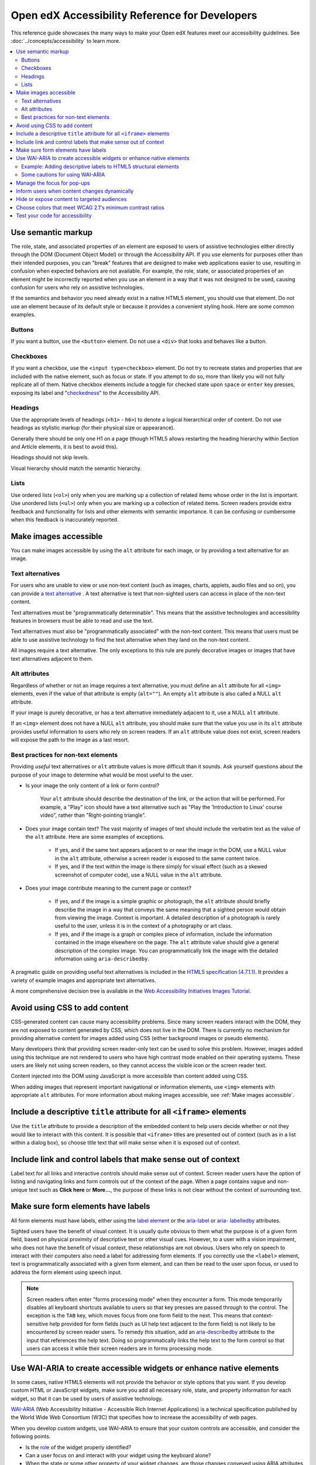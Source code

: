 .. _Dev Accessibility Reference:

###############################################
Open edX Accessibility Reference for Developers
###############################################

This reference guide showcases the many ways to make your Open edX features
meet our accessibility guidelines. See :doc:`../concepts/accessibility`
to learn more.

.. contents::
 :local:
 :depth: 2

.. _Use semantic markup:

===================
Use semantic markup
===================

The role, state, and associated properties of an element are exposed to users of
assistive technologies either directly through the DOM (Document Object Model)
or through the Accessibility API. If you use elements for purposes other than
their intended purposes, you can "break" features that are designed to make web
applications easier to use, resulting in confusion when expected behaviors are
not available. For example, the role, state, or associated properties of an
element might be incorrectly reported when you use an element in a way that it
was not designed to be used, causing confusion for users who rely on assistive
technologies.

If the semantics and behavior you need already exist in a native HTML5 element,
you should use that element. Do not use an element because of its default style
or because it provides a convenient styling hook. Here are some common examples.


Buttons
*******

If you want a button, use the ``<button>`` element. Do not use a ``<div>`` that
looks and behaves like a button.


Checkboxes
**********

If you want a checkbox, use the ``<input type=checkbox>`` element. Do not try to
recreate states and properties that are included with the native element, such
as focus or state. If you attempt to do so, more than likely you will not fully
replicate all of them. Native checkbox elements include a toggle for checked
state upon ``space`` or ``enter`` key presses, exposing its label and
"`checkedness <http://www.w3.org/TR/html5/forms.html#concept-fe-checked>`_" to
the Accessibility API.


Headings
********

Use the appropriate levels of headings (``<h1>`` - ``h6>``) to denote a logical
hierarchical order of content. Do not use headings as stylistic markup (for
their physical size or appearance).

Generally there should be only one H1 on a page (though HTML5 allows restarting the heading hierarchy within Section and Article elements, it is best to avoid this).

Headings should not skip levels.

Visual hierarchy should match the semantic hierarchy.


Lists
*****

Use ordered lists (``<ol>``) only when you are marking up a collection of
related items whose order in the list is important. Use unordered lists
(``<ul>``) only when you are marking up a collection of related items. Screen
readers provide extra feedback and functionality for lists and other elements
with semantic importance. It can be confusing or cumbersome when this feedback is
inaccurately reported.


.. _Make images accessible:

======================
Make images accessible
======================

You can make images accessible by using the ``alt`` attribute for each image, or
by providing a text alternative for an image.


Text alternatives
*****************

For users who are unable to view or use non-text content (such as images,
charts, applets, audio files and so on), you can provide a `text alternative
<http://www.w3.org/TR/WCAG20/#text-altdef>`_ . A text alternative is text that
non-sighted users can access in place of the non-text content.

Text alternatives must be "programmatically determinable". This means that the
assistive technologies and accessibility features in browsers must be able to
read and use the text.

Text alternatives must also be "programmatically associated" with the non-text
content. This means that users must be able to use assistive technology to find
the text alternative when they land on the non-text content.

All images require a text alternative. The only exceptions to this rule are
purely decorative images or images that have text alternatives adjacent to them.


Alt attributes
**************

Regardless of whether or not an image requires a text alternative, you must
define an ``alt`` attribute for all ``<img>`` elements, even if the value of
that attribute is empty (``alt=""``). An empty ``alt`` attribute is also called
a NULL ``alt`` attribute.

If your image is purely decorative, or has a text alternative immediately adjacent to it, use a NULL ``alt`` attribute.

If an ``<img>`` element does not have a NULL ``alt`` attribute, you should make
sure that the value you use in its ``alt`` attribute provides useful information
to users who rely on screen readers. If an ``alt`` attribute value does not
exist, screen readers will expose the path to the image as a last resort.



Best practices for non-text elements
************************************

Providing *useful* text alternatives or ``alt`` attribute values is more difficult
than it sounds. Ask yourself questions about the purpose of your image to
determine what would be most useful to the user.

* Is your image the only content of a link or form control?

    Your ``alt`` attribute should describe the destination of the link, or the
    action that will be performed. For example, a "Play" icon should have a text
    alternative such as "Play the 'Introduction to Linux' course video", rather
    than "Right-pointing triangle".

* Does your image contain text? The vast majority of images of text should
  include the verbatim text as the value of the ``alt`` attribute. Here are some
  examples of exceptions.

    * If yes, and if the same text appears adjacent to or near the image in the
      DOM, use a NULL value in the ``alt`` attribute, otherwise a screen reader is
      exposed to the same content twice.

    * If yes, and if the text within the image is there simply for visual effect
      (such as a skewed screenshot of computer code), use a NULL value in the
      ``alt`` attribute.

* Does your image contribute meaning to the current page or context?

    * If yes, and if the image is a simple graphic or photograph, the ``alt``
      attribute should briefly describe the image in a way that conveys the same
      meaning that a sighted person would obtain from viewing the image. Context
      is important. A detailed description of a photograph is rarely useful to
      the user, unless it is in the context of a photography or art class.

    * If yes, and if the image is a graph or complex piece of information,
      include the information contained in the image elsewhere on the page. The
      ``alt`` attribute value should give a general description of the complex image. You can programmatically link the image with the detailed information using ``aria-describedby``.

A pragmatic guide on providing useful text alternatives is included in the
`HTML5 specification (4.7.1.1) <http://www.w3.org/TR/html5/embedded-
content-0.html#alt>`_. It provides a variety of example images and appropriate
text alternatives.

A more comprehensive decision tree is available in the `Web Accessibility
Initiatives Images Tutorial <http://www.w3.org/WAI/tutorials/images>`_.


.. _Avoid using CSS to add content:

==============================
Avoid using CSS to add content
==============================

CSS-generated content can cause many accessibility problems. Since many screen
readers interact with the DOM, they are not exposed to content generated by CSS,
which does not live in the DOM. There is currently no mechanism for providing
alternative content for images added using CSS (either background images or
pseudo elements).

Many developers think that providing screen reader-only text can be used to
solve this problem. However, images added using this technique are not rendered
to users who have high contrast mode enabled on their operating systems. These
users are likely not using screen readers, so they cannot access the visible
icon or the screen reader text.

Content injected into the DOM using JavaScript is more accessible than content added using CSS.

When adding images that represent important navigational or information
elements, use ``<img>`` elements with appropriate ``alt`` attributes. For more
information about making images accessible, see :ref:`Make images accessible`.


.. _Include title attributes for all iframe elements:

=======================================================================
Include a descriptive ``title`` attribute for all ``<iframe>`` elements
=======================================================================

Use the ``title`` attribute to provide a description of the embedded content to
help users decide whether or not they would like to interact with this content.
It is possible that ``<iframe>`` titles are presented out of context (such as in
a list within a dialog box), so choose title text that will make sense when it
is exposed out of context.


.. _Include link and control labels that make sense out of context:

==============================================================
Include link and control labels that make sense out of context
==============================================================

Label text for all links and interactive controls should make sense out of
context. Screen reader users have the option of listing and navigating links and
form controls out of the context of the page. When a page contains vague and
non-unique text such as **Click here** or **More...**, the purpose of these
links is not clear without the context of surrounding text.


.. _Make sure form elements have labels:

===================================
Make sure form elements have labels
===================================

All form elements must have labels, either using the `label element
<http://www.w3.org/TR/html5/forms.html#the-label-element>`_ or the `aria-label
<http://www.w3.org/TR/wai-aria/states_and_properties#aria-label>`_ or `aria-
labelledby <http://www.w3.org/TR/wai-aria/states_and_properties#aria-
labelledby>`_ attributes.

Sighted users have the benefit of visual context. It is usually quite obvious to
them what the purpose is of a given form field, based on physical proximity of
descriptive text or other visual cues. However, to a user with a vision
impairment, who does not have the benefit of visual context, these relationships
are not obvious. Users who rely on speech to interact with their computers also
need a label for addressing form elements. If you correctly use the ``<label>``
element, text is programmatically associated with a given form element, and can
then be read to the user upon focus, or used to address the form element using
speech input.


.. note:: Screen readers often enter "forms processing mode" when they encounter
   a form. This mode temporarily disables all keyboard shortcuts available to
   users so that key presses are passed through to the control. The exception is
   the ``TAB`` key, which moves focus from one form field to the next. This
   means that context-sensitive help provided for form fields (such as UI help
   text adjacent to the form field) is not likely to be encountered by screen
   reader users. To remedy this situation, add an `aria-describedby
   <http://www.w3.org/TR/wai-aria/states_and_properties#aria-describedby>`_
   attribute to the input that references the help text. Doing so
   programmatically links the help text to the form control so that users can
   access it while their screen readers are in forms processing mode.


.. _Use WAI ARIA to create accessible widgets:

====================================================================
Use WAI-ARIA to create accessible widgets or enhance native elements
====================================================================

In some cases, native HTML5 elements will not provide the behavior or style
options that you want. If you develop custom HTML or JavaScript widgets, make
sure you add all necessary role, state, and property information for each
widget, so that it can be used by users of assistive technology.

`WAI-ARIA <http://www.w3.org/TR/wai-aria>`_ (Web Accessibility Initiative -
Accessible Rich Internet Applications) is a technical specification published by
the World Wide Web Consortium (W3C) that specifies how to increase the
accessibility of web pages.

When you develop custom widgets, use WAI-ARIA to ensure that your custom
controls are accessible, and consider the following points.

* Is the `role <http://www.w3.org/TR/wai-aria/roles>`_ of the widget properly
  identified?

* Can a user focus on and interact with your widget using the keyboard alone?

* When the state or some other property of your widget changes, are those
  changes conveyed using ARIA attributes to users of assistive technology?


.. note:: Adding an ARIA ``role`` overrides the native role semantics reported
   to the user from the Accessibility API. ARIA indirectly affects what is
   reported to a screen reader or other assistive technology. Adding an ARIA
   ``role`` to an element does not add the behaviors or attributes to that
   element. You have to do that yourself.


ARIA attributes can also be used to enhance native elements by adding helpful
information specifically for users of assistive technology. Certain sectioning
elements (such as ``<nav>`` and ``<header>``) as well as generic ones (such as
``<div>`` with "search", "main" or "region" roles defined), receive special
behaviors when encountered by assistive technology. Most screen readers announce
when a user enters or leaves one of these regions, allow direct navigation to
the region, and present the regions to a user in a list that they can use to
browse the page out of context. Because your pages are likely to have multiple
``<nav>`` elements or ``<div>`` elements with "region" roles defined, it is
important to use the ``aria-label`` attribute with a clear and distinct value to
differentiate between them.



Example: Adding descriptive labels to HTML5 structural elements
***************************************************************

.. code-block:: xml

	<!-- the word "Navigation" is implied and should not be included in the label -->
	<nav aria-label="Main">
	...
	</nav>

	<nav aria-label="Unit">
	...
	</nav>

	<div role="search" aria-label="Site">
	...
	</div>

	<div role="search" aria-label="Course">
	...
	</div>



Some cautions for using WAI-ARIA
********************************

The following list outlines specific cases in which you have to be careful using
WAI-ARIA.

* Setting ``role="presentation"`` strips away all of the semantics from a native
  element.

* Setting ``role="application"`` on an element passes all keystrokes to the
  browser for handling by scripts. In this case, all keyboard shortcuts   provided
  by screen readers are disabled. You should only use ``role="application"`` if
  you can provide support for all of the application's functions via the
  keyboard as well as the roles, states, and properties for all of its child
  elements.

* Setting ``aria-hidden="true"`` removes an element from the Accessibility API,
  making it invisible to a user of assistive technology. For elements that you
  intend to hide from all users, setting the CSS property ``display:none;`` is
  sufficient. It is unnecessary to also set ``aria-hidden="true"``. Once the
  content is revealed by changing the display property, it is too easy to forget
  to toggle the value of ``aria-hidden``.

  There are legitimate use cases for ``aria-hidden``, for example when you use
  an icon font that has accessible text immediately adjacent to it. Icon fonts
  can remain silent when focused on by certain screen readers, which can lead
  users of screen readers to suspect that they are missing important content.
  Icon fonts can also be rendered as nondescript glyphs by some screen readers
  that display what is being spoken on the screen. In these cases, it is useful
  to remove icon fonts using ``aria- hidden``, so that screen reader users are
  not provided with the same information in both accessible and less-accessible
  formats.

Additional considerations for developing custom widgets are covered in `General
steps for building an accessible widget <http://www.w3.org/TR/wai-aria-
practices/#accessiblewidget>`_.

Specific considerations for common widgets are covered in `WAI-ARIA 1.2
Authoring Practices <https://www.w3.org/TR/wai-aria-practices-1.2/>`_ and `examples <https://www.w3.org/TR/wai-aria-practices-1.1/examples/>`_.

A quick reference list of Required and Supported ARIA attributes by role is
available in the `Using ARIA
<http://www.w3.org/TR/aria-in-html/#aria-role-state-and-property-quick-
reference>`_

.. _Manage focus for popups:

============================
Manage the focus for pop-ups
============================

Do not forget to manage focus on pop-ups. Whenever a control inserts interactive
content into the DOM or reveals previously hidden content (for example, pop-up
menus or modal dialog boxes), you must move focus to the container. While the
focus is within the menu or dialog box, keyboard focus should remain trapped
within its bounds. Clicking the **Esc** key or the **Save** or **Cancel** button
should close and exit the region and return focus to the element that triggered
it.

Note that ``<div>`` and other container elements are not natively focusable. If
you want to move focus to a container you must set a ``tabindex="-1"`` attribute
for that container. You should also define a ``role`` and an ``aria-label`` or ``aria-
labelledby`` attribute that identifies the purpose of the container.


.. _Inform users when content changes dynamically:

=============================================
Inform users when content changes dynamically
=============================================

If a user action or script updates the content of a page dynamically, you should
add the ``aria-live="polite"`` attribute to the parent element of the region
that changes. Doing so ensures that the contents of the element are read to a
screen reader user, even though the element does not currently have focus. This
method is not intended to be used when the region contains interactive elements.


.. _Hide or expose content to targeted audiences:

============================================
Hide or expose content to targeted audiences
============================================

Content that enhances the experience for one audience might be confusing or
encumber a different audience. For instance, a **Close** button that looks like
``X`` will be read by a screen reader as the letter X, unless you hide it from
the Accessibility API.

To visibly hide content that should be read by screen readers, edX makes a CSS
``class="sr"`` available to expose content only to non-visual users. This is
achieved by displaying the content beyond the bounds of the viewport, or
clipping the content to a single pixel. These techniques remove any visible
trace of the element from the page, while still leaving it accessible to screen
reader users. This is often referred to as displaying content "offscreen". In
the following example, a visual user sees only the X, while a screen reader
user hears only "Close".

::

  <a href="#">
    <span aria-hidden="true">X</span>   <!-- hidden from screen reader users -->
    <span class="sr">Close</span>       <!-- exposed only to screen reader users -->
  </a>

The choice to show or hide content for a specific audience should not be taken
lightly. Extensive use of offscreen content can reduce accessibility, and is
often an indicator of a user experience that relies too heavily on visual
context. The following questions should help you decide whether it is
appropriate to hide content from screen readers or display it offscreen.

* Would all users benefit from the content displayed offscreen?

  * If the content you are considering displaying offscreen might be useful not only
    for non-visual users but other users too, find a way to make the content work
    visually, and expose it for all users.

* Are you using only visual cues to provide important context?

  * In standard sidebar navigation, it is common practice to indicate the user's
    current page or section by differentiating it visually from other pages or sections
    in the sidebar. To visual users, it is clear that the item in the list that looks
    different than all the others is the page that they are currently viewing. You can
    make this visual context available to non-visual users with offscreen text, as
    demonstrated in the following example.

::

  <a href="/" class="inactive">Home</a>
  <a href="about/" class="active">About Us<span class="sr">&nbsp;Current page</span></a>

.. note:: In the code example above, the non-breaking space prevents a screen reader
  from reading the text as “About UsCurrent Page”.

* Does the content displayed offscreen contain any interactive elements?

  * Never include interactive elements such as links, buttons, or form inputs, in
    offscreen content. Doing so negatively impacts sighted keyboard-only users, who
    require visual focus indicators to understand what element has focus and will be
    the target of keyboard events.

* Are you including interactive elements in offscreen content?

  * It can be tempting to use offscreen text to improve the usability of an interactive
    element for non-visual users. Offscreen text is included in the Accessibility API
    which is used by screen readers. However, screen readers are not the only
    assistive technology that use the Accessibility API. Speech input software also
    uses the Accessibility API to identify interactive controls. In the
    following example, screen reader users will hear "Type your First Name", but
    sighted users will see only "First Name." Users who rely on speech input to
    interact with their computer will move focus to this element by saying "Focus on
    First Name" (the visual label). However, the accessible label for this element is
    "Type your First Name."

::

  <label><span class="sr">Type your&nbsp;</span>First Name
    <input type="text" />
  </label>

.. _Choose colors that meet minimum contrast ratios:

==========================================================
Choose colors that meet WCAG 2.1's minimum contrast ratios
==========================================================

A minimum contrast ratio between foreground and background colors is critical
for users with impaired vision. You can `check color contrast ratios
<https://leaverou.github.io/contrast-ratio/>`_ using any number of tools
available free online.


.. _Test your code for accessibility:

================================
Test your code for accessibility
================================

The only way to determine if your feature is fully accessible is to manually
test it using assistive technology; however, there are a number of automated
tools you can use to perform an assessment yourself. Automated tools might
report false positives and might not catch every possible error, but they are a
quick and easy way to detect the most common mistakes.

These are some automated tools for accessibility testing.

* Your keyboard. For information about using your keyboard to test for
  accessibility, see `<http://webaim.org/techniques/keyboard/>`_.

* `Accessibility features in Chrome's Developer Tools <https://developers.google.com/web/updates/2018/01/devtools#a11y-pane>`_ allow you to see the Accessibility Tree, ARIA attributes, and computed properties

* `Lighthouse auditing tools <https://developers.google.com/web/tools/lighthouse>`_ built into Chrome's Developer Tools offer automated accessibility testing.

* `Accessibility Insights for Web <https://chrome.google.com/webstore/detail/accessibility-insights-fo/pbjjkligggfmakdaogkfomddhfmpjeni>`_.

* `WAVE Accessibility Toolbar <http://wave.webaim.org/toolbar/>`_. This toolbar
  provides access to web accessibility evaluation tools that you can run in
  Firefox. A Chrome extension is available.


.. note:: By default, the Mac OSX operating system is configured to move keyboard
   focus to **Text boxes and lists only**.  This setting also applies to browsing web
   pages using Safari or Firefox with a keyboard.  To effectively test
   keyboard accessibility using a Mac, you should configure your computer
   to focus on **All controls**.  Open **System Preferences**, and then select **Keyboard**.
   On the **Shortcuts** tab, check **Use keyboard navigation to move focus between controls**.

   If you are a Chrome user, this behavior is controlled in a browser setting and is
   enabled by default.  However, if you find that you cannot move focus to links while
   using Chrome you might need to change your browser configuration. Open **Settings**,
   then click **Show advanced settings**.  Under **Web content**, confirm that the
   **Pressing Tab on a web page highlights links, as well as form fields** checkbox is selected.

To test your feature using a screen reader, you can use the following
options.

* `VoiceOver <https://www.apple.com/accessibility/osx/voiceover>`_ is a free, built-in screen reader for Mac and iOS.

* `ChromeVox <http://www.chromevox.com>`_ is a free screen reader (browser extension) for Chrome.

* `NVDA <http://www.nvaccess.org/download/>`_ is a free screen reader for
  Windows.

* `JAWS <http://www.freedomscientific.com/Downloads/ProductDemos>`_ is a screen
  reader for Windows. It is a commercial product but free to use in a limited-time
  demo mode.

* `Narrator <https://support.microsoft.com/en-us/help/22798/windows-10-complete-guide-to-narrator>`_ is a free, built-in screen
  reader for Windows.

.. note:: VoiceOver, NVDA, and Narrator can be configured to speak any text on screen on mouse hover.

.. seealso::

 :ref:`Dev Accessibility Concepts` (concept)

 :ref:`Accessibility Guidelines` (concept)

 :ref:`Accessibility Best Practices Checklist` (reference)

**Maintenance chart**

+--------------+-------------------------------+----------------+--------------------------------+
| Review Date  | Working Group Reviewer        |   Release      |Test situation                  |
+--------------+-------------------------------+----------------+--------------------------------+
|              |                               |                |                                |
+--------------+-------------------------------+----------------+--------------------------------+
